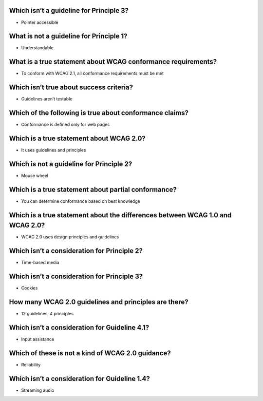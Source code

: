 Which isn’t a guideline for Principle 3?
========================================
- Pointer accessible

What is not a guideline for Principle 1?
========================================
- Understandable

What is a true statement about WCAG conformance requirements?
=============================================================
- To conform with WCAG 2.1, all conformance requirements must be met

Which isn’t true about success criteria?
========================================
- Guidelines aren’t testable

Which of the following is true about conformance claims?
========================================================
- Conformance is defined only for web pages

Which is a true statement about WCAG 2.0?
=========================================
- It uses guidelines and principles

Which is not a guideline for Principle 2?
=========================================
- Mouse wheel

Which is a true statement about partial conformance?
====================================================
- You can determine conformance based on best knowledge

Which is a true statement about the differences between WCAG 1.0 and WCAG 2.0?
==============================================================================
- WCAG 2.0 uses design principles and guidelines

Which isn’t a consideration for Principle 2?
============================================
- Time-based media

Which isn’t a consideration for Principle 3?
============================================
- Cookies

How many WCAG 2.0 guidelines and principles are there?
======================================================
- 12 guidelines, 4 principles

Which isn’t a consideration for Guideline 4.1?
==============================================
- Input assistance

Which of these is not a kind of WCAG 2.0 guidance?
==================================================
- Reliability

Which isn’t a consideration for Guideline 1.4?
==============================================
- Streaming audio
